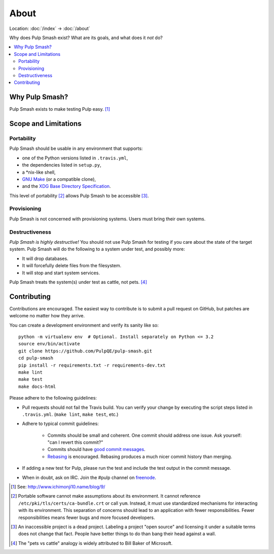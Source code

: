 About
=====

Location: :doc:`/index` → :doc:`/about`

Why does Pulp Smash exist? What are its goals, and what does it *not* do?

.. contents::
    :local:

Why Pulp Smash?
---------------

Pulp Smash exists to make testing Pulp easy. [1]_

Scope and Limitations
---------------------

Portability
~~~~~~~~~~~

Pulp Smash should be usable in any environment that supports:

* one of the Python versions listed in ``.travis.yml``,
* the dependencies listed in ``setup.py``,
* a \*nix-like shell,
* `GNU Make`_ (or a compatible clone),
* and the `XDG Base Directory Specification`_.

This level of portability [2]_ allows Pulp Smash to be accessible [3]_.

Provisioning
~~~~~~~~~~~~

Pulp Smash is not concerned with provisioning systems. Users must bring their
own systems.

Destructiveness
~~~~~~~~~~~~~~~

*Pulp Smash is highly destructive!* You should not use Pulp Smash for testing if
you care about the state of the target system. Pulp Smash will do the following
to a system under test, and possibly more:

* It will drop databases.
* It will forcefully delete files from the filesystem.
* It will stop and start system services.

Pulp Smash treats the system(s) under test as cattle, not pets. [4]_

Contributing
------------

Contributions are encouraged. The easiest way to contribute is to submit a pull
request on GitHub, but patches are welcome no matter how they arrive.

You can create a development environment and verify its sanity like so::

    python -m virtualenv env  # Optional. Install separately on Python <= 3.2
    source env/bin/activate
    git clone https://github.com/PulpQE/pulp-smash.git
    cd pulp-smash
    pip install -r requirements.txt -r requirements-dev.txt
    make lint
    make test
    make docs-html

Please adhere to the following guidelines:

* Pull requests should not fail the Travis build. You can verify your change by
  executing the script steps listed in ``.travis.yml``. (``make lint``, ``make
  test``, etc.)
* Adhere to typical commit guidelines:

    * Commits should be small and coherent. One commit should address one issue.
      Ask yourself: "can I revert this commit?"
    * Commits should have `good commit messages`_.
    * `Rebasing`_ is encouraged. Rebasing produces a much nicer commit history
      than merging.

* If adding a new test for Pulp, please run the test and include the test output
  in the commit message.
* When in doubt, ask on IRC. Join the #pulp channel on `freenode`_.

.. [1] See: http://www.ichimonji10.name/blog/9/
.. [2] Portable software cannot make assumptions about its environment. It
    cannot reference ``/etc/pki/tls/certs/ca-bundle.crt``  or call ``yum``.
    Instead, it must use standardized mechanisms for interacting with its
    environment. This separation of concerns should lead to an application with
    fewer responsibilities. Fewer responsibilities means fewer bugs and more
    focused developers.
.. [3] An inaccessible project is a dead project. Labeling a project "open
    source" and licensing it under a suitable terms does not change that fact.
    People have better things to do than bang their head against a wall.
.. [4] The "pets vs cattle" analogy is widely attributed to Bill Baker of
    Microsoft.

.. _GNU Make: https://www.gnu.org/software/make/
.. _Rebasing: http://www.git-scm.com/book/en/v2/Git-Branching-Rebasing
.. _XDG Base Directory Specification: http://standards.freedesktop.org/basedir-spec/basedir-spec-latest.html
.. _freenode: https://freenode.net/
.. _good commit messages: http://tbaggery.com/2008/04/19/a-note-about-git-commit-messages.html
